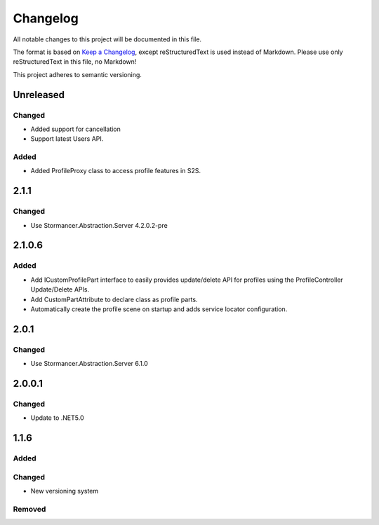﻿=========
Changelog
=========

All notable changes to this project will be documented in this file.

The format is based on `Keep a Changelog <https://keepachangelog.com/en/1.0.0/>`_, except reStructuredText is used instead of Markdown.
Please use only reStructuredText in this file, no Markdown!

This project adheres to semantic versioning.

Unreleased
----------
Changed
*******
- Added support for cancellation
- Support latest Users API.
Added
*****
- Added ProfileProxy class to access profile features in S2S.

2.1.1
-----
Changed
*******
- Use Stormancer.Abstraction.Server 4.2.0.2-pre
2.1.0.6
-------
Added
*****
- Add ICustomProfilePart interface to easily provides update/delete API for profiles using the ProfileController Update/Delete APIs.
- Add CustomPartAttribute to declare class as profile parts.
- Automatically create the profile scene on startup and adds service locator configuration.

2.0.1
-----
Changed
*******
- Use Stormancer.Abstraction.Server 6.1.0

2.0.0.1
----------
Changed
*******
- Update to .NET5.0

1.1.6
-----
Added
*****

Changed
*******
- New versioning system

Removed
*******

